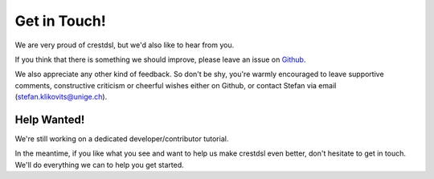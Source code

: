 Get in Touch!
=====================

We are very proud of crestdsl, but we'd also like to hear from you.

If you think that there is something we should improve, 
please leave an issue on `Github <https://github.com/stklik/CREST>`_.

We also appreciate any other kind of feedback.
So don't be shy, you're warmly encouraged to leave supportive comments, 
constructive criticism or cheerful wishes either on Github,
or contact Stefan via email (stefan.klikovits@unige.ch).


Help Wanted!
-------------

We're still working on a dedicated developer/contributor tutorial.

In the meantime, if you like what you see and 
want to help us make crestdsl even better,
don't hesitate to get in touch. 
We'll do everything we can to help you get started.
